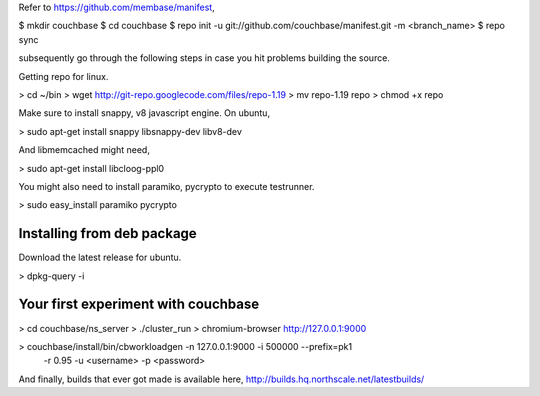 Refer to https://github.com/membase/manifest,

$ mkdir couchbase
$ cd couchbase
$ repo init -u git://github.com/couchbase/manifest.git -m <branch_name>
$ repo sync

subsequently go through the following steps in case you hit problems building
the source.

Getting repo for linux.

> cd ~/bin
> wget http://git-repo.googlecode.com/files/repo-1.19
> mv repo-1.19 repo
> chmod +x repo

Make sure to install snappy, v8 javascript engine. On ubuntu,

> sudo apt-get install snappy libsnappy-dev libv8-dev 

And libmemcached might need,

> sudo apt-get install libcloog-ppl0

You might also need to install paramiko, pycrypto to execute testrunner.

> sudo easy_install paramiko pycrypto

Installing from deb package
---------------------------

Download the latest release for ubuntu.

> dpkg-query -i 

Your first experiment with couchbase
------------------------------------

> cd couchbase/ns_server
> ./cluster_run
> chromium-browser http://127.0.0.1:9000

> couchbase/install/bin/cbworkloadgen -n 127.0.0.1:9000 -i 500000 --prefix=pk1
  -r 0.95 -u <username> -p <password>

And finally, builds that ever got made is available here,
http://builds.hq.northscale.net/latestbuilds/
